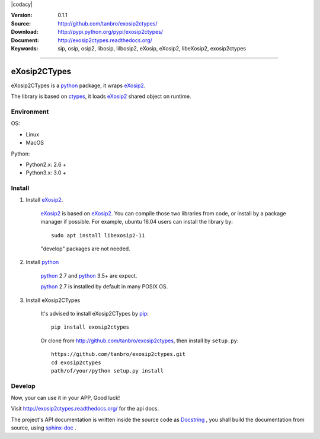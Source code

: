 |circleci| |codacy| |readthedocs| |pylicense| |pyversion| |pyimp| |pyformat| |pywheel| |pystatus|

:Version: 0.1.1
:Source: http://github.com/tanbro/exosip2ctypes/
:Download: http://pypi.python.org/pypi/exosip2ctypes/
:Document: http://exosip2ctypes.readthedocs.org/
:Keywords: sip, osip, osip2, libosip, lilbosip2, eXosip, eXosip2, libeXosip2, exosip2ctypes

------

eXosip2CTypes
==============

eXosip2CTypes is a `python`_ package, it wraps `eXosip2`_.

The library is based on `ctypes`_, it loads `eXosip2`_ shared object on runtime.

Environment
-----------

OS:

* Linux
* MacOS

Python:

* Python2.x: 2.6 +
* Python3.x: 3.0 +

Install
-------

1. Install `eXosip2`_.

    `eXosip2`_ is based on `eXosip2`_.
    You can compile those two libraries from code, or install by a package manager if possible.
    For example, ubuntu 16.04 users can install the library by::

        sudo apt install libexosip2-11

    "develop" packages are not needed.

2. Install `python`_

    `python`_ 2.7 and `python`_ 3.5+ are expect.

    `python`_ 2.7 is installed by default in many POSIX OS.

3. Install eXosip2CTypes

    It's advised to install eXosip2CTypes by `pip`_::

        pip install exosip2ctypes

    Or clone from http://github.com/tanbro/exosip2ctypes, then install by ``setup.py``::

        https://github.com/tanbro/exosip2ctypes.git
        cd exosip2ctypes
        path/of/your/python setup.py install

Develop
-------

Now, your can use it in your APP, Good luck!

Visit http://exosip2ctypes.readthedocs.org/ for the api docs.

The project's API documentation is written inside the source code as `Docstring`_ ,
you shall build the documentation from source, using `sphinx-doc`_ .

.. _osip2: http://www.gnu.org/software/osip/

.. _eXosip2: http://www.gnu.org/software/osip/

.. _python: http://python.org/

.. _pip: http://pypi.python.org/pypi/pip

.. _ctypes: http://docs.python.org/3/library/ctypes.html

.. _enum34: http://pypi.python.org/pypi/enum34

.. _futures: http://pypi.python.org/pypi/futures

.. _Docstring: http://www.python.org/dev/peps/pep-0257/

.. _sphinx-doc: http://sphinx-doc.org/

.. _virtualenv: https://pypi.python.org/pypi/virtualenv

.. |codacy| image::https://img.shields.io/codacy/grade/842a184f326741ca8ed208bd33238b6c.svg
    :target: https://www.codacy.com/app/tanbro/exosip2ctypes?utm_source=github.com&amp;utm_medium=referral&amp;utm_content=tanbro/exosip2ctypes&amp;utm_campaign=Badge_Grade

.. |circleci| image:: https://img.shields.io/circleci/project/github/tanbro/node-csgo-exosip2ctypes.svg
    :target: https://circleci.com/gh/tanbro/exosip2ctypes

.. |readthedocs| image:: https://readthedocs.org/projects/exosip2ctypes/badge/?version=latest
    :target: http://exosip2ctypes.readthedocs.io/en/latest/?badge=latest
    :alt: Documentation Status

.. |pylicense| image:: https://img.shields.io/pypi/l/exosip2ctypes.svg
    :alt: GNU GENERAL PUBLIC LICENSE
    :target: http://www.antisip.com/doc/exosip2/eXosip2_license.html

.. |pywheel| image:: https://img.shields.io/pypi/wheel/exosip2ctypes.svg
    :target: http://pypi.python.org/pypi/exosip2ctypes/

.. |pyversion| image:: https://img.shields.io/pypi/pyversions/kombu.svg
    :alt: Supported Python versions.
    :target: http://pypi.python.org/pypi/exosip2ctypes/

.. |pyimp| image:: https://img.shields.io/pypi/implementation/exosip2ctypes.svg
    :alt: Support Python implementations.
    :target: http://pypi.python.org/pypi/exosip2ctypes/

.. |pyformat| image:: https://img.shields.io/pypi/format/exosip2ctypes.svg
    :target: http://pypi.python.org/pypi/exosip2ctypes/

.. |pystatus| image:: https://img.shields.io/pypi/status/exosip2ctypes.svg
    :target: http://pypi.python.org/pypi/exosip2ctypes/
